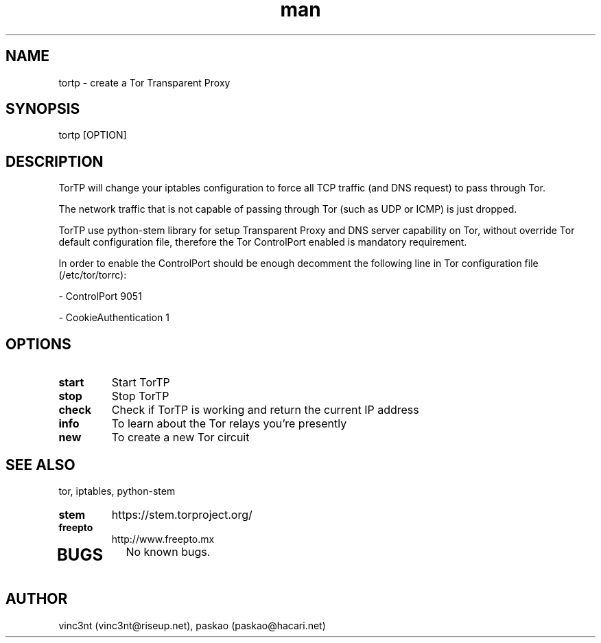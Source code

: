 .\" Manpage for TorTP.
.\" Contact vinc3nt@riseup.net or paskao@hacari.org to correct errors.
.TH man 8 "08 Feb 2014" "1.0" "tortp man page"
.SH NAME
tortp \- create a Tor Transparent Proxy
.SH SYNOPSIS
tortp [OPTION]
.SH DESCRIPTION
TorTP will change your iptables configuration to force all TCP traffic (and DNS request) to pass through Tor.

The network traffic that is not capable of passing through Tor (such as UDP or ICMP) is just dropped.

TorTP use python-stem library for setup Transparent Proxy and DNS server capability on Tor, without override Tor default configuration file, therefore the 
Tor ControlPort enabled is mandatory requirement.

In order to enable the ControlPort should be enough decomment the following line in Tor configuration file (/etc/tor/torrc):

 - ControlPort 9051

 - CookieAuthentication 1

.SH OPTIONS
.TP
.B "start" 
Start TorTP 
.TP
.B "stop"
Stop TorTP
.TP
.B "check"
Check if TorTP is working and return the current IP address
.TP
.B "info"
To learn about the Tor relays you’re presently
.TP
.B "new"
To create a new Tor circuit
.br
.SH SEE ALSO
tor, iptables, python-stem
.TP
.B "stem"
https://stem.torproject.org/
.TP
.B freepto
http://www.freepto.mx
.TP
.SH BUGS
No known bugs.
.SH AUTHOR
vinc3nt (vinc3nt@riseup.net), paskao (paskao@hacari.net)
